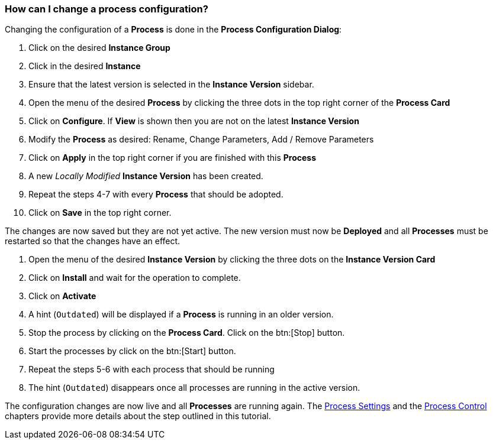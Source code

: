 === How can I change a process configuration?

Changing the configuration of a *Process* is done in the *Process Configuration Dialog*:

 . Click on the desired *Instance Group*
 . Click in the desired *Instance*
 . Ensure that the latest version is selected in the *Instance Version* sidebar.
 . Open the menu of the desired *Process* by clicking the three dots in the top right corner of the *Process Card*
 . Click on *Configure*. If *View* is shown then you are not on the latest *Instance Version*
 . Modify the *Process* as desired: Rename, Change Parameters, Add / Remove Parameters
 . Click on *Apply* in the top right corner if you are finished with this *Process*
 . A new _Locally Modified_ *Instance Version* has been created.
 . Repeat the steps 4-7 with every *Process* that should be adopted.
 . Click on *Save* in the top right corner.
 
The changes are now saved but they are not yet active. The new version must now be *Deployed* and all *Processes* must be restarted so that the changes have an effect.

 . Open the menu of the desired *Instance Version* by clicking the three dots on the *Instance Version Card*
 . Click on *Install* and wait for the operation to complete.
 . Click on *Activate*
 . A hint (`Outdated`) will be displayed if a *Process* is running in an older version.
 . Stop the process by clicking on the *Process Card*. Click on the btn:[Stop] button.
 . Start the processes by click on the btn:[Start] button.
 . Repeat the steps 5-6 with each process that should be running
 . The hint (`Outdated`) disappears once all processes are running in the active version.

The configuration changes are now live and all *Processes* are running again. The <<_process_settings,Process Settings>> and the <<_process_control,Process Control>> chapters provide more details about the step outlined in this tutorial.
 